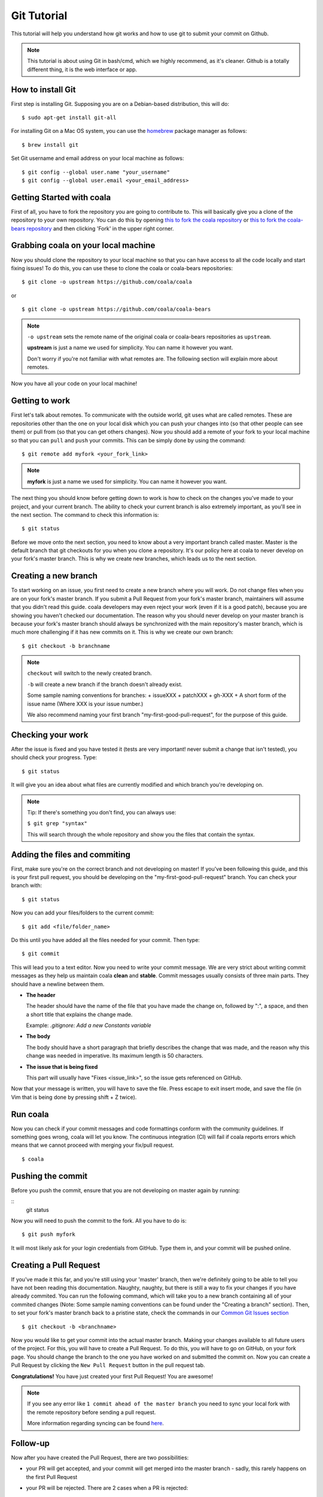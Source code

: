 Git Tutorial
============

This tutorial will help you understand how git works and how to use git to
submit your commit on Github.

.. note::
    This tutorial is about using Git in bash/cmd, which we highly recommend,
    as it's cleaner.
    Github is a totally different thing, it is the web interface or app.

How to install Git
------------------

First step is installing Git. Supposing you are on a Debian-based distribution,
this will do:

::

    $ sudo apt-get install git-all

For installing Git on a Mac OS system, you can use the `homebrew <https://brew.sh/>`_ package
manager as follows:

::

    $ brew install git

Set Git username and email address on your local machine as follows:

::

    $ git config --global user.name "your_username"
    $ git config --global user.email <your_email_address>

Getting Started with coala
--------------------------

First of all, you have to fork the repository you are going to contribute to.
This will basically give you a clone of the repository to your own repository.
You can do this by opening `this to fork the coala repository <https://github.com/coala/coala>`_
or `this to fork the coala-bears repository <https://github.com/coala/coala-bears>`_
and then clicking 'Fork' in the upper right corner.

Grabbing coala on your local machine
------------------------------------

Now you should clone the repository to your local machine so that you can have
access to all the code locally and start fixing issues!
To do this, you can use these to clone the coala or coala-bears repositories:

::

    $ git clone -o upstream https://github.com/coala/coala

or

::

    $ git clone -o upstream https://github.com/coala/coala-bears

.. note::

    ``-o upstream`` sets the remote name of the original coala or coala-bears
    repositories as ``upstream``.

    **upstream** is just a name we used for simplicity. You can name it
    however you want.

    Don't worry if you're not familiar with what remotes are. The following
    section will explain more about remotes.

Now you have all your code on your local machine!

Getting to work
---------------

First let's talk about remotes. To communicate with the outside world, git uses
what are called remotes. These are repositories other than the one on your
local disk which you can push your changes into (so that other people can see
them) or pull from (so that you can get others changes).
Now you should add a remote of your fork to your local machine so that you can
``pull`` and ``push`` your commits. This can be simply done by using the
command:

::

    $ git remote add myfork <your_fork_link>

.. note::
  **myfork** is just a name we used for simplicity. You can
  name it however you want.

The next thing you should know before getting down to work is how to check on
the changes you've made to your project, and your current branch. The
ability to check your current branch is also extremely important, as you'll see
in the next section. The command to check this information is:

::

    $ git status

Before we move onto the next section, you need to know about a very important
branch called master. Master is the default branch that git checkouts for you
when you clone a repository. It's our policy here at coala to never develop
on your fork's master branch. This is why we create new branches, which leads
us to the next section.

Creating a new branch
---------------------

To start working on an issue, you first need to create a new branch where you
will work. Do not change files when you are on your fork's master branch. If you
submit a Pull Request from your fork's master branch, maintainers
will assume that you didn't read this guide. coala developers may even reject
your work (even if it is a good patch), because you are showing you haven't
checked our documentation. The reason why you should never develop on your
master branch is because your fork's master branch should always be
synchronized with the main repository's master branch, which is much more
challenging if it has new commits on it. This is why we create our own branch:

::

    $ git checkout -b branchname

.. note::

    ``checkout`` will switch to the newly created branch.

    ``-b`` will create a new branch if the branch doesn't already exist.

    Some sample naming conventions for branches:
    + issueXXX
    + patchXXX
    + gh-XXX
    + A short form of the issue name
    (Where XXX is your issue number.)

    We also recommend naming your first branch "my-first-good-pull-request",
    for the purpose of this guide.

Checking your work
------------------

After the issue is fixed and you have tested it (tests are very important!
never submit a change that isn't tested), you should check your progress. Type:

::

    $ git status

It will give you an idea about what files are currently modified and
which branch you're developing on.

.. note::

    Tip: If there's something you don't find, you can always use:

    ``$ git grep "syntax"``

    This will search through the whole repository and show you the files
    that contain the syntax.

.. seealso::
    For more information about tests, check
    :doc:`this link. <Writing_Tests>`

Adding the files and commiting
------------------------------

First, make sure you're on the correct branch and not developing on master! If
you've been following this guide, and this is your first pull request,
you should be developing on the "my-first-good-pull-request" branch.
You can check your branch with:

::

    $ git status

Now you can add your files/folders to the current commit:

::

    $ git add <file/folder_name>

Do this until you have added all the files needed for your commit.
Then type:

::

    $ git commit

This will lead you to a text editor. Now you need to write your commit message.
We are very strict about writing commit messages as they help us maintain
coala **clean** and **stable**. Commit messages usually consists of three main
parts. They should have a newline between them.

- **The header**

  The header should have the name of the file that you have made the change on,
  followed by ":", a space, and then a short title that explains the change
  made.

  Example: `.gitignore: Add a new Constants variable`

- **The body**

  The body should have a short paragraph that briefly describes the change
  that was made, and the reason why this change was needed in imperative.
  Its maximum length is 50 characters.

- **The issue that is being fixed**

  This part will usually have "Fixes <issue_link>", so the issue gets
  referenced on GitHub.

.. seealso::

  For more information about writing commit messages, check this
  `link <http://coala.io/commit>`_.

Now that your message is written, you will have to save the file. Press escape
to exit insert mode, and save the file (in Vim that is being done by pressing
shift + Z twice).

Run coala
------------------

Now you can check if your commit messages and code formattings
conform with the community guidelines.
If something goes wrong, coala will let you know. The continuous integration
(CI) will fail if coala reports errors which means that we cannot proceed
with merging your fix/pull request.

::

  $ coala

Pushing the commit
------------------

Before you push the commit, ensure that you are not developing on master again
by running:

::
    git status

Now you will need to push the commit to the fork. All you have to do is:

::

    $ git push myfork

It will most likely ask for your login credentials from GitHub. Type them in,
and your commit will be pushed online.

Creating a Pull Request
-----------------------

If you've made it this far, and you're still using your 'master' branch, then
we're definitely going to be able to tell you have not been reading this
documentation. Naughty, naughty, but there is still a way to fix your changes
if you have already commited. You can run the following command, which will
take you to a new branch containing all of your commited changes (Note: Some
sample naming conventions can be found under the "Creating a branch" section).
Then, to set your fork's master branch back to a pristine state,
check the commands in our `Common Git Issues section <http://api.coala.io/en/latest/Developers/Git_Basics.html#common-git-issues>`__

::

    $ git checkout -b <branchname>

Now you would like to get your commit into the actual master branch. Making
your changes available to all future users of the project. For this, you will
have to create a Pull Request. To do this, you will have to go on GitHub, on
your fork page. You should change the branch to the one you have worked on and
submitted the commit on. Now you can create a Pull Request by clicking the
``New Pull Request`` button in the pull request tab.

**Congratulations!** You have just created your first Pull Request!
You are awesome!

.. note::
    If you see any error like ``1 commit ahead of the master branch`` you need
    to sync your local fork with the remote repository before sending
    a pull request.

    More information regarding syncing can be found `here <http://coala.io/git#rebasing>`_.

Follow-up
---------

Now after you have created the Pull Request, there are two possibilities:

- your PR will get accepted, and your commit will get merged into the master
  branch - sadly, this rarely happens on the first Pull Request

- your PR will be rejected. There are 2 cases when a PR is rejected:

      - Test fails
      - Reviewer wants something changed (This also causes gitmate to fail)

It's highly unlikely that your PR will be accepted on the first attempt - but
don't worry that's just how it works. It helps us maintain coala
**clean** and **stable**.

.. seealso::

     :doc:`Review Process. <Review>`

Now if you need to modify your code, you can simply edit it again, add it and
commit it using

::

    $ git commit -a --amend

This will edit your last commit message. If your commit message was considered
fine by our reviewers, you can simply send it again like this. If not, edit it
and send it.
Now you have successfully edited your last commit!

If you need to rebase, or want to edit an older commit from your branch, we
have an amazing `tutorial that you can watch <https://asciinema.org/a/78683>`__
to understand how it works.

Rebasing
--------

As people work on coala new commits will be added. This will result in your
local fork going out of sync with the remote repository.
To sync your changes with the remote repository run the following commands in
the desired branch:

.. note::

    This assumes that the remote ``upstream`` is the original
    coala repository at https://github.com/coala/coala (or other,
    like coala/coala-bears, etc.), **not your fork**.

    If you have followed the steps outlined in this guide and cloned
    the original coala repository, ``upstream`` should refer to it.
    You can proceed to the following section without worry.

    If you're unsure about this, run ``git remote -v`` to check which
    remote points to the original repository and use that instead
    of ``upstream`` in the following section.

::

    $ git fetch upstream
    $ git rebase upstream/master

This will fetch the commits from the remote repository and will merge it into
the branch where you are currently working, and move all of the local commits
that are ahead of the rebased branch to the top of the history on that branch.

.. note::

    After following these instructions when you try to push to remote you may
    get fast-forwarding error. If that is the case, then you will have to
    force push since you are attempting to rewrite the git commit history.
    To do that append the ``--force`` argument in the push command:

    ``$ git push myfork --force``

    **Warning:** Never force-push on the master branch, or any branch not
    owned by you.

To verify whether you have rebased correctly, go to the web page of the
branch in your fork. If it says your branch is ``n commits behind
coala:master`` (or whichever repo you are contributing to), then you
haven't correctly rebased yet. Otherwise, you're good to go!

Squashing your commits
----------------------

It's possible that you have more than one commit and you want them to be
squashed into a single commit. You can take your series of commits and squash
them down into a single commit with the interactive rebasing tool. To squash
your commits run the following command:

::

    $ git rebase -i master

.. note::

    master is the SHA1 hash of the commit before which you want to squash all
    the commits and make sure that rebase is done onto master branch.

An editor will be fired up with all the commits in your current branch
(ignoring merge commits), which come after the given commit. Keep the first one
as "pick" and on the second and subsequent commits with "squash". After saving,
another editor will be fired up with all the messages of commits which you want
to squash. Clean up all the messages and add a new message to be
displayed for the single commit.

Common Git Issues
-----------------

Sometimes, you use ``git add -A`` and add files you didn't want to your push
(often after rebasing) and push it to the remote. Here ,is a short outline of,
how can you remove (or revert changes in) particular files from your commit even
after pushing to remote.

In your local repo, to revert the file to the state before the previous commit
run the following:

::

    $ git checkout HEAD^ /path/to/file

Now , after reverting the file(s) update your last commit, by running :

::

    $ git commit -a --amend

To apply these changes to the remote you need to force update the branch :

::

    $ git push -f myfork

.. note::

    The procedure outlined above helps roll back changes by one commit only.
    'myfork' mentioned above is your forked repository, where you push your
    commits.

The ``git checkout <revision sha> path/to/file`` command offers you more
flexibility in reverting the changes in a file, done even from earlier than the
last commit. By replacing the ``HEAD^`` by the revision number of the particular
``HEAD`` commit, you can refer to the required revision of the file.

Might sound a little intimidating, but don't worry, an example has been
provided for you.
First you can check the commit's revision number, where the file was revised by
running the following command:

::

    $ git log /path/to/file

The revision number might look like ``3cdc61015724f9965575ba954c8cd4232c8b42e4``
Now, to revert the file to that revision, run the command:

::

    $ git checkout 3cdc61015724f9965575ba954c8cd4232c8b42e4 /path/to/file.txt

Now, after the file gets reverted back to the required revision, commit the
changes and (force) push to the remote.

While rebasing, you may come across mid-rebase conflicts. For information
regarding how to resolve mid-rebase conflicts, please check this
`tutorial <http://gitforteams.com/resources/rebasing.html>`_.

If at any stage you are confused, or have an issue, do not close your Pull
Request. Instead, contact us on gitter so that we can help you resolve your
problem.

Useful Git commands
-------------------

This section will briefly explain some other Git commands you will most likely
use and will really make your work easier.

::

    $ git config

The ``git config`` command lets you configure your Git installation (or an
individual repository) from the command line. This command can define
everything from user info to preferences to the behavior of a repository.

::

    $ git log

The ``git log`` command displays committed snapshots. It lets you list the
project history, filter it, and search for specific changes. While git status
lets you inspect the working directory and the staging area, git log only
operates on the committed history.

::

    $ git push --force myfork

While we normally use ``git push myfork`` to push your commit to your fork,
after further editing and work on your commit, you will need to use the
``--force`` parameter to your push to automatically update your Pull Request.

::

    $ git reset --hard

Reset the staging area and the working directory to match the most recent
commit. In addition to unstaging changes, the ``--hard`` flag tells Git to
overwrite all changes in the working directory, too. Put another way: this
obliterates all uncommitted changes, so make sure you really want to throw
away your local developments before using it.

::

    $ git clean

The ``git clean`` command removes untracked files from your working directory.
This is really more of a convenience command, since it’s trivial to see which
files are untracked with git status and remove them manually. Like an ordinary
rm command, ``git clean`` is not undoable, so make sure you really want to
delete the untracked files before you run it.

::

    $ git checkout <branch>

The ``git checkout`` command is used to switch to another branch in the
repository. Here <branch> is the name of the branch you want to switch to.

::

    $ git rebase

Rebasing is the process of moving a branch to a new base commit. From a content
perspective, rebasing really is just moving a branch from one commit to
another. But internally, Git accomplishes this by creating new commits and
applying them to the specified base—it’s literally rewriting your project
history. It’s very important to understand that, even though the branch looks
the same, it’s composed of entirely new commits.


::

    $ git rebase -i

Running ``git rebase`` with the -i flag begins an interactive rebasing session.
Instead of blindly moving all of the commits to the new base, interactive
rebasing gives you the opportunity to alter individual commits in the process.
This lets you clean up history by removing, splitting, and altering an existing
series of commits. It’s like ``git commit --amend`` on steroids.
Usage is ``$ git rebase -i <base>``. Rebase the current branch onto <base>, but
use an interactive rebasing session. This opens an editor where you can enter
commands (described below) for each commit to be rebased. These commands
determine how individual commits will be transferred to the new base. You can
also reorder the commit listing to change the order of the commits themselves.

If you would like more information/commands, please use your favourite search
engine to look for it. Git is widely used throughout the world and there are
many good tutorials and git related Q&A threads out there.
